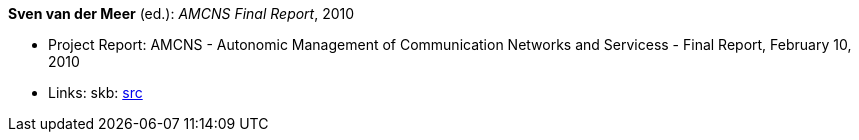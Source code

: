 *Sven van der Meer* (ed.): _AMCNS Final Report_, 2010

* Project Report: AMCNS - Autonomic Management of Communication Networks and Servicess - Final Report, February 10, 2010
* Links:
    skb: link:https://github.com/vdmeer/skb/tree/master/library/report/project/amcns/amcns-2010.adoc[src]

